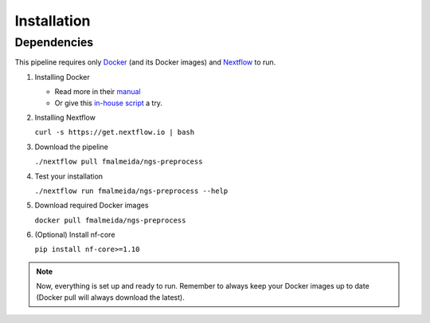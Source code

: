 .. _installation:

Installation
************

Dependencies
============

This pipeline requires only `Docker <https://www.docker.com/>`_ (and its Docker images) and
`Nextflow <https://www.nextflow.io/docs/latest/index.html>`_ to run.

1. Installing Docker

   * Read more in their `manual <https://docs.docker.com/>`_
   * Or give this `in-house script <https://github.com/fmalmeida/bioinfo/blob/master/dockerfiles/docker_install.sh>`_ a try.

2. Installing Nextflow

   ``curl -s https://get.nextflow.io | bash``

3. Download the pipeline

   ``./nextflow pull fmalmeida/ngs-preprocess``

4. Test your installation

   ``./nextflow run fmalmeida/ngs-preprocess --help``

5. Download required Docker images

   ``docker pull fmalmeida/ngs-preprocess``

6. (Optional) Install nf-core

   ``pip install nf-core>=1.10``

.. note::

  Now, everything is set up and ready to run. Remember to always keep your Docker images up to date (Docker pull will always download the latest).
